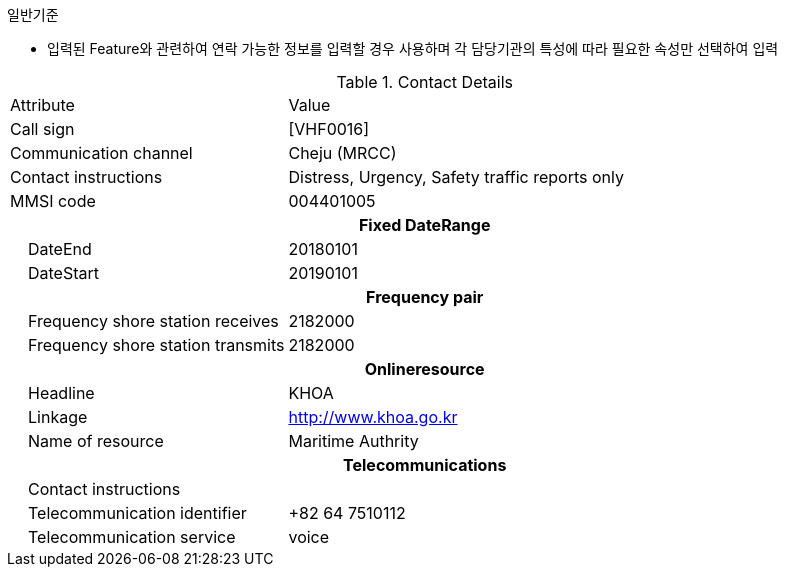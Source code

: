 // tag::ContactDetails[]
.일반기준
- 입력된 Feature와 관련하여 연락 가능한 정보를 입력할 경우 사용하며 각 담당기관의 특성에 따라 필요한 속성만 선택하여 입력



.Contact Details
[cols="1,2", option=header]

|===
|Attribute |Value
|Call sign|[VHF0016]
|Communication channel|Cheju (MRCC)
|Contact instructions|Distress, Urgency, Safety traffic reports only
|MMSI code|004401005
2+h|**Fixed DateRange**
|    DateEnd|20180101
|    DateStart|20190101
2+h|**Frequency pair**
|    Frequency shore station receives|2182000
|    Frequency shore station transmits|2182000
2+h|**Onlineresource**                     
|    Headline|KHOA
|    Linkage| http://www.khoa.go.kr
|    Name of resource| Maritime Authrity
2+h|**Telecommunications**                     
|    Contact instructions|
|    Telecommunication identifier| +82 64 7510112
|    Telecommunication service| voice
|===





// end::ContactDetails[]